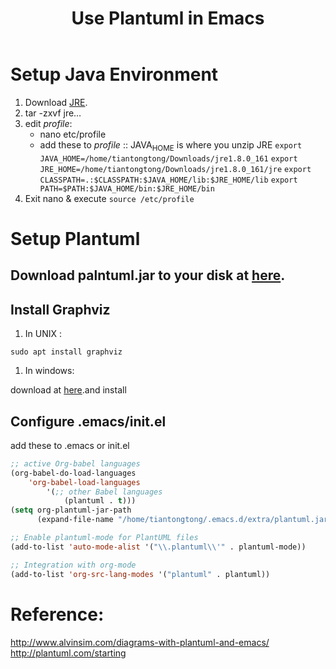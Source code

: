 #+TITLE:  Use Plantuml in Emacs
#+HTML_HEAD: <link rel="stylesheet" type="text/css" href="https://orgmode.org/worg/style/worg.css"/>

* Setup Java Environment
:PROPERTIES:
:ID:       aeb5b860-f2c3-43c9-8e6e-2475bc5c1cb3
:END:
1. Download [[https://www.java.com/en/download/linux_manual.jsp][JRE]].
2. tar -zxvf jre...
3. edit /profile/:
   - nano etc/profile
   - add these to /profile/ :: JAVA_HOME is where you unzip JRE
     =export JAVA_HOME=/home/tiantongtong/Downloads/jre1.8.0_161=
     =export JRE_HOME=/home/tiantongtong/Downloads/jre1.8.0_161/jre=
      ~export CLASSPATH=.:$CLASSPATH:$JAVA_HOME/lib:$JRE_HOME/lib~
     =export PATH=$PATH:$JAVA_HOME/bin:$JRE_HOME/bin=
4. Exit nano & execute =source /etc/profile=
* Setup Plantuml
:PROPERTIES:
:ID:       a5830113-2abc-4093-9753-18e4ecb30491
:END:
** Download palntuml.jar to your disk at [[http://plantuml.com/starting][here]].
:PROPERTIES:
:ID:       9c71984e-4119-482f-930b-058eaf7f5beb
:END:
** Install Graphviz
:PROPERTIES:
:ID:       625f2bd4-2ef7-494e-bbed-bed248276313
:END:
1. In UNIX :
=sudo apt install graphviz=
2. In windows:
download at [[https://graphviz.gitlab.io/_pages/Download/Download_windows.html][here]].and install
** Configure .emacs/init.el
:PROPERTIES:
:ID:       e41ceb8d-e382-4041-b4b2-c93e4b0e9318
:END:
add these to .emacs or init.el
#+BEGIN_SRC emacs-lisp
;; active Org-babel languages
(org-babel-do-load-languages
    'org-babel-load-languages
        '(;; other Babel languages
            (plantuml . t)))
(setq org-plantuml-jar-path
      (expand-file-name "/home/tiantongtong/.emacs.d/extra/plantuml.jar"))

;; Enable plantuml-mode for PlantUML files
(add-to-list 'auto-mode-alist '("\\.plantuml\\'" . plantuml-mode))

;; Integration with org-mode
(add-to-list 'org-src-lang-modes '("plantuml" . plantuml))
#+END_SRC
:PROPERTIES:
:ID:       9deade7e-0ab4-4159-8ee9-942dc4ba9c64
:END:
* Reference:
http://www.alvinsim.com/diagrams-with-plantuml-and-emacs/
http://plantuml.com/starting
